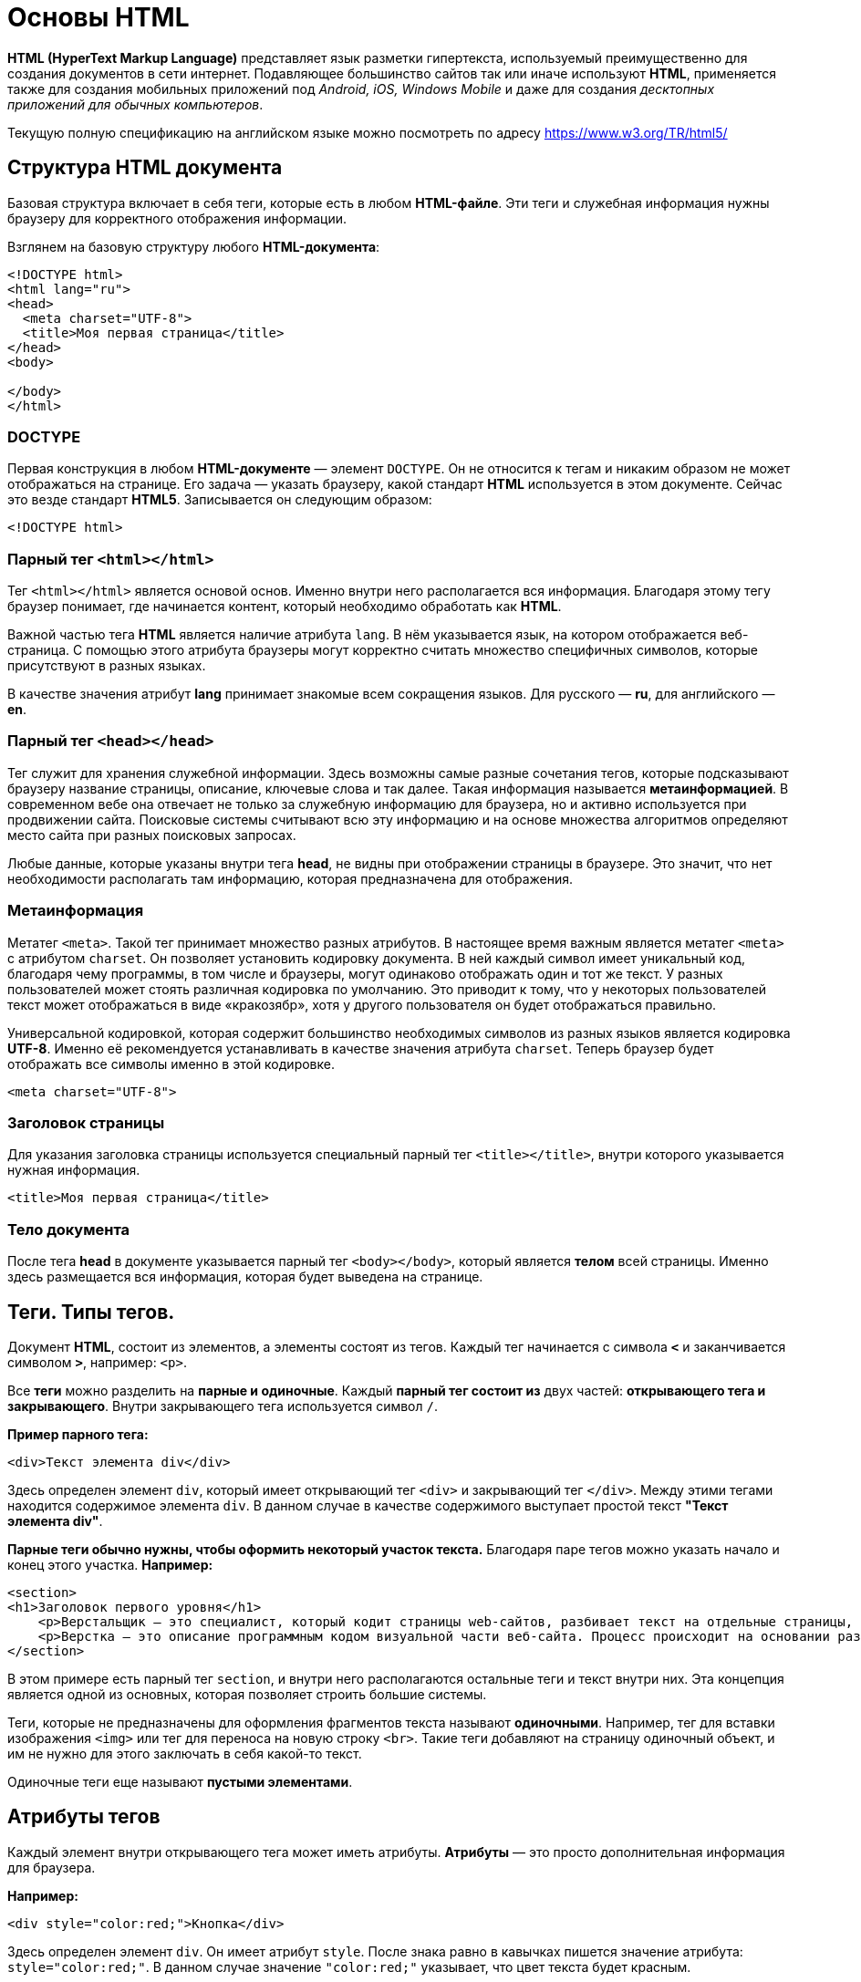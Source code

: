 :imagesdir: ../assets/img/html
= Основы HTML

*HTML (HyperText Markup Language)* представляет язык разметки гипертекста, используемый преимущественно для создания документов в сети интернет.
Подавляющее большинство сайтов так или иначе используют *HTML*, применяется также для создания мобильных приложений под _Android, iOS, Windows Mobile_ и даже для создания _десктопных приложений для обычных компьютеров_.

Текущую полную спецификацию на английском языке можно посмотреть по адресу https://www.w3.org/TR/html5/

== Структура HTML документа

Базовая структура включает в себя теги, которые есть в любом *HTML-файле*.
Эти теги и служебная информация нужны браузеру для корректного отображения информации.

Взглянем на базовую структуру любого *HTML-документа*:

[source,html]
----
<!DOCTYPE html>
<html lang="ru">
<head>
  <meta charset="UTF-8">
  <title>Моя первая страница</title>
</head>
<body>

</body>
</html>
----

=== DOCTYPE

Первая конструкция в любом *HTML-документе* — элемент `DOCTYPE`.
Он не относится к тегам и никаким образом не может отображаться на странице.
Его задача — указать браузеру, какой стандарт *HTML* используется в этом документе.
Сейчас это везде стандарт *HTML5*.
Записывается он следующим образом:

----
<!DOCTYPE html>
----

=== Парный тег `<html></html>`

Тег `<html></html>` является основой основ.
Именно внутри него располагается вся информация.
Благодаря этому тегу браузер понимает, где начинается контент, который необходимо обработать как *HTML*.

Важной частью тега *HTML* является наличие атрибута `lang`.
В нём указывается язык, на котором отображается веб-страница.
С помощью этого атрибута браузеры могут корректно считать множество специфичных символов, которые присутствуют в разных языках.

В качестве значения атрибут *lang* принимает знакомые всем сокращения языков.
Для русского — *ru*, для английского — *en*.

=== Парный тег `<head></head>`

Тег служит для хранения служебной информации. Здесь возможны самые разные сочетания тегов, которые подсказывают браузеру название страницы, описание, ключевые слова и так далее. Такая информация называется *метаинформацией*. В современном вебе она отвечает не только за служебную информацию для браузера, но и активно используется при продвижении сайта. Поисковые системы считывают всю эту информацию и на основе множества алгоритмов определяют место сайта при разных поисковых запросах.

Любые данные, которые указаны внутри тега *head*, не видны при отображении страницы в браузере.
Это значит, что нет необходимости располагать там информацию, которая предназначена для отображения.

=== Метаинформация

Метатег `<meta>`. Такой тег принимает множество разных атрибутов. В настоящее время важным является метатег `<meta>` с атрибутом `charset`. Он позволяет установить кодировку документа. В ней каждый символ имеет уникальный код, благодаря чему программы, в том числе и браузеры, могут одинаково отображать один и тот же текст.
У разных пользователей может стоять различная кодировка по умолчанию.
Это приводит к тому, что у некоторых пользователей текст может отображаться в виде «кракозябр», хотя у другого пользователя он будет отображаться правильно.

Универсальной кодировкой, которая содержит большинство необходимых символов из разных языков является кодировка *UTF-8*. Именно её рекомендуется устанавливать в качестве значения атрибута `charset`.
Теперь браузер будет отображать все символы именно в этой кодировке.

[source,html]
----
<meta charset="UTF-8">
----

=== Заголовок страницы

Для указания заголовка страницы используется специальный парный тег `<title></title>`, внутри которого указывается нужная информация.

[source,html]
----
<title>Моя первая страница</title>
----

=== Тело документа

После тега *head* в документе указывается парный тег `<body></body>`, который является *телом* всей страницы. Именно здесь размещается вся информация, которая будет выведена на странице.

== Теги. Типы тегов.

Документ *HTML*, состоит из элементов, а элементы состоят из тегов.
Каждый тег начинается с символа `*<*` и заканчивается символом `*>*`, например: `<p>`.

Все *теги* можно разделить на *парные и одиночные*. Каждый *парный тег состоит из* двух частей: *открывающего тега и закрывающего*. Внутри закрывающего тега используется символ `/`.

*Пример парного тега:*

[source,html]
----
<div>Текст элемента div</div>
----

Здесь определен элемент `div`, который имеет открывающий тег `<div>` и закрывающий тег `</div>`. Между этими тегами находится содержимое элемента `div`. В данном случае в качестве содержимого выступает простой текст *"Текст элемента div"*.

*Парные теги обычно нужны, чтобы оформить некоторый участок текста.* Благодаря паре тегов можно указать начало и конец этого участка. *Например:*

[source,html]
----
<section>
<h1>Заголовок первого уровня</h1>
    <p>Верстальщик – это специалист, который кодит страницы web-сайтов, разбивает текст на отдельные страницы, компонует его с иллюстрациями. Он умеет создавать HTML-шаблоны для веб-сайтов и писать HTML-код, знает, как графически оформить страницу и правильно расположить на ней элемент, и знаком со стилями.</p>
    <p>Верстка – это описание программным кодом визуальной части веб-сайта. Процесс происходит на основании разработанного макета.</p>
</section>
----
В этом примере есть парный тег `section`, и внутри него располагаются остальные теги и текст внутри них. Эта концепция является одной из основных, которая позволяет строить большие системы.

Теги, которые не предназначены для оформления фрагментов текста называют *одиночными*. Например, тег для вставки изображения `<img>` или тег для переноса на новую строку `<br>`. Такие теги добавляют на страницу одиночный объект, и им не нужно для этого заключать в себя какой-то текст.

Одиночные теги еще называют *пустыми элементами*.

== Атрибуты тегов

Каждый элемент внутри открывающего тега может иметь атрибуты. *Атрибуты* — это просто дополнительная информация для браузера.

*Например:*

[source,html]
----
<div style="color:red;">Кнопка</div>
----

Здесь определен элемент `div`. Он имеет атрибут `style`. После знака равно в кавычках пишется значение атрибута: `style="color:red;"`. В данном случае значение `"color:red;"` указывает, что цвет текста будет красным.

Существуют *глобальные* или *общие* для всех элементов *атрибуты*, как например, `style`, а есть *специфические*, применяемые к определенным элементам, как например, `type`.

[source,html]
----
<input type="button" value="Нажать">
----
Элемент `input`, состоящий из одного тега, имеет два атрибута: `type` (указывает на тип элемента - кнопка) и `value` (определяет текст кнопки).

Кроме обычных атрибутов существуют еще *булевые или логические атрибуты*, они могут не иметь значения. Например, у кнопки можно задать атрибут `disabled`:

[source,html]
----
<input type="button" value="Нажать" disabled>
----

Атрибут `disabled` указывает, что данный элемент отключен.

Разработчик или создатель веб-страницы сам может определить любой атрибут, предваряя его префиксом `data-`. *Например:*

[source,html]
----
<input type="button" value="Нажать" data-color="red" >
----

Здесь определен атрибут `data-color`, который имеет значение `red`. Хотя для этого элемента, ни в целом в *html* не существует подобного атрибута. Мы его определяем сами и устанавливаем у него любое значение.

== Отображение текста
Для изменения вида текста существует достаточно большое количество различных тегов.

=== Элементы группировки
Ряд элементов предназначен для группировки контента на веб-странице. *Рассмотрим их:*


==== Абзацы. Выравнивание текста.

Абзацы (параграфы) создаются с помощью тегов `<p>` и `</p>`, которые заключают некоторое содержимое. Каждый новый параграф располагается на новой строке. *Применим параграфы:*

[source,html]
----
<!DOCTYPE html>
<html>
    <head>
        <meta charset="utf-8">
        <title>Документ HTML5</title>
    </head>
    <body>
        <div>Заголовок документа HTML5</div>
        <div>
            <p>Первый параграф</p>
            <p>Второй параграф</p>
        </div>
    </body>
</html>
----

*Результат:*

image::paragraph.png[Абзацы(параграфы),align=center]

Если в рамках одного параграфа необходимо перенести текст на другую строку, то можемно воспользоваться элементом `<br>`.

Для установки выравнивания текста обычно используется тег параграфа `<p>` с атрибутом `align`, который определяет способ выравнивания:

* `left` — выравнивание по левому краю, задается по умолчанию;
* `right` — выравнивание по правому краю;
* `center` — выравнивание по центру;
* `justify` — выравнивание по ширине (одновременно по правому и левому краю). Это значение работает только для текста, длина которого более, чем одна строка.

==== Элемент `pre`

Элемент `pre` выводит предварительно отформатированный текст так, как он определен:

[source,html]
----
<!DOCTYPE html>
<html>
    <head>
        <meta charset="utf-8">
        <title>Документ HTML5</title>
    </head>
    <body>
        <pre>
            Первая строка
            Вторая строка
            Третья строка
        </pre>
    </body>
</html>
----
*Результат:*

image::pre.png[Заголовки различного уровня,align=center]

==== Элемент `span`
Элемент `span` обтекает некоторый текст по всей его длине и служит преимущественно для стилизации заключенного в него текстового содержимого. В отличие от блоков div или параграфов span не переносит содержимое на следующую строку:

[source,html]
----
<!DOCTYPE html>
<html>
    <head>
        <meta charset="utf-8">
        <title>Документ HTML5</title>
    </head>
    <body>
        <div>Заголовок документа HTML5</div>
        <div>
            <p><span style="color:red;">Первый</span> параграф</p>
            <p><span>Второй</span> параграф</p>
        </div>
    </body>
</html>
----
*Результат:*

image::span.png[Заголовки различного уровня,align=center]

При этом стоит отметить, что сам по себе `span` ничего не делает. Так, во втором параграфе `span` никак не повлиял на внутренне текстовое содержимое.


==== Элемент `div`
Элемент `div` служит для структуризации контента на веб-странице, для заключения содержимого в отдельные блоки, `Div` создает блок, который по умолчанию растягивается по всей ширине браузера, а следующий после `div` элемент переносится на новую строку. *Например:*

[source,html]
----
<!DOCTYPE html>
<html>
    <head>
        <meta charset="utf-8">
        <title>Документ HTML5</title>
    </head>
    <body>
        <div>Заголовок документа HTML5</div>
        <div>Текст документа HTML5</div>
    </body>
</html>
----

*Результат:*

image::div.png[Элемент div,align=center]

=== Заголовки

Эменты `<h1>`, `<h2>`, `<h3>`, `<h4>`, `<h5>` и `<h6>` в `HTML` служат для создания заголовков различного уровня:
[source,html]
----
<!DOCTYPE html>
<html>
    <head>
        <meta charset="utf-8">
        <title>Заголовки в HTML5</title>
    </head>
    <body>
        <h1>Заголовок первого уровня</h1>
        <h2>Заголовок второго уровня</h2>
        <h3>Заголовок третьего уровня</h3>
        <h4>Заголовок четвертого уровня</h4>
        <h5>Заголовок пятого уровня</h5>
        <h6>Заголовок шестого уровня</h6>
    </body>
</html>
----
*Результат:*

image::headings.png[Заголовки различного уровня,align=center]

Заголовки выделяют шрифт жирным и по умолчанию имеют некоторый размер: от самого крупного `<h1>` до самого мелкого `<h6>`.

При определении заголовков следует учитывать, что на странице должен быть только один заголовок первого уровня, то есть `<h1>`. Он выполняет роль основного заголовка веб-страницы.

=== Форматирование текста
Ряд элементов `HTML` предназначены для форматирования текстового содержимого, например, для выделения *жирным* или _курсивом_. *Рассмотрим эти элементы:*

* `<b>`: выделяет текст жирным
* `<del>`: зачеркивает текст
* `<i>`: выделяет текст курсивом
* `<em>`: выделяет текст курсивом, в отличие от тега <i> носит логическое значение, придает выделяемому тексту оттенок важности
* `<s>`: зачеркивает текст
* `<small>`: делает текст чуть меньше размером, чем окружающий
* `<strong>`: выделяет текст жирным. В отличие от тега `<b>` предназначен для логического выделения, чтобы показать важность текста. А `<b>` не носит характера логического выделения, выполняет функции только форматирования
* `<sub>`: помещает текст под строкой
* `<sup>`: помещает текст над строкой
* `<u>`: подчеркивает текст
* `<ins>`: определяет вставленный (или добавленный) текст
* `<mark>`: выделяет текст цветом, придавая ему оттенок важности

*Пример:*

[source,html]
----
<!DOCTYPE html>
<html>
    <head>
        <meta charset="utf-8">
        <title>Форматирование текста в HTML5</title>
    </head>
    <body>
        <p>Форматирование в <mark>HTML5</mark></p>
        <p>Это <b>выделенный</b> текст</p>
        <p>Это <strong>важный</strong> текст</p>
        <p>Это <del>зачеркнутый</del> текст</p>
        <p>Это <s>недействительный</s> текст</p>
        <p>Это <em>важный</em> текст</p>
        <p>Это текст <i>курсивом</i> </p>
        <p>Это <ins>добавленный</ins> текст</p>
        <p>Это <u>подчеркнутый</u> текст</p>
        <p>X<sub>i</sub> = Y<sup><small>2</small></sup> + Z<sup><small>2</small></sup></p>
    </body>
</html>
----

*Результат:*

image::text-formatting-result.png[Результат форматирования текста используя различные теги,align=center]



== Тег `<form>` и `<input>`

Форма в *HTML* это часть документа, которая позволяет пользователю ввести интересующую нас информацию, которую впоследствии можно принять и обработать на стороне сервера. Другими словами, формы используются для сбора информации введённой пользователями.

Синтаксически парный тег `<form>` определяет форму в *HTML* документе. Элемент `<form>` по большому счету просто является контейнером, внутри которого могут размещаться различные _надписи, элементы управления и типы входных элементов, флажки, радио-кнопки, кнопки отправки_ и _прочие HTML элементы_.

Основная задача формы заключается в том, чтобы принять от пользователя входящую информацию и передать её для дальнейшей обработки на стороне сервера.

*Элемент имеет следующий синтаксис:*

[source,html]
----
<form>
элементы формы
</form>
----

Элемент `<input>` является основным элементом формы и определяет пользовательское поле для ввода информации. Поле ввода принимает различный вид, в зависимости от значения атрибута type, применённого к данному элементу.

Элемент `<form>` может содержать один или более следующих элементов формы:

* `<input>`
* `<textarea>`
* `<button>`
* `<datalist>`
* `<select>`
* `<option>`
* `<optgroup>`
* `<fieldset>`
* `<label>`
* `<legend>`
* `<keygen>`
* `<meter>`
* `<output>`
* `<progress>`

*Пример использования:*

[source,html]
----
<!DOCTYPE html>
<html>
	<head>
		<title>Пример использования HTML форм</title>
	</head>
	<body>
		<form>
			Имя: <input type = "text"  name = "firstname" value =  "Введите имя"> <br> <br>
			Фамилия: <input type = "text" name = "lastname" value =  "Введите фамилию"> <br> <br>
			Мужчина <input  type = "radio" name = "sex" value =  "male" checked>
			Женщина <input type = "radio" name = "sex" value =  "female"> <br> <br>
			О себе: <br>
			<input type = "checkbox" name = "type1" value = "low">Меньше 18<br>
			<input type = "checkbox" name = "type2" value = "2old">От 18 до 35<br>
			<input type = "checkbox" name = "type3" value = "high">Больше 35<br>
			<input type = "checkbox" name = "type4" value = "busy">Женат /-а<br>
			<input type = "checkbox" name = "type5" value = "cat">Есть кошка<br>
			<br>
			<input type = "submit" name = "submit" value = "отправить">
		</form>
	</body>
</html>
----

*Результат нашего примера в браузере:*

image::teg-form.png[example tag form,align=center]

В этом примере:

* Разместили два однострочных текстовых поля `<input type = "text">` для ввода пользователем своего имени и фамилии. Присвоили этим полям уникальные имена атрибутом `name` (для корректной передачи и обработки формы обязательно указывайте для каждого элемента `<input>` этот атрибут). Кроме того атрибутом `value` установили для этих полей значения по умолчанию (при заполнении полей значение этого атрибута будет соответствовать пользовательскому вводу).
* Разместили две радиокнопки `<input type = "radio">` для выбора одного из ограниченного числа вариантов. Для радиокнопок необходимо указывать одинаковое имя, чтобы была возможность выбрать только один вариант из предложенных.
* Для первой радиокнопки мы указали атрибут `checked`, который указывает, что элемент должен быть предварительно выбран при загрузке страницы (в данном случае поле со значением _male_). Он применяется только для полей `<input type = "checkbox">` и `<input type = "radio">`, в противном случае он игнорируется.
* Разместили пять флaговых кнопок (чекбоксов), которые позволяют пользователям указать необходимые параметры (выбрать необходимые значения). Присвоили этим полям уникальные имена атрибутом name и атрибутом `value` установили для этих полей необходимые значения.
* Заключительный элемент - разместили внутри формы кнопку, которая служит для отправки формы `<input type = "submit">`.
